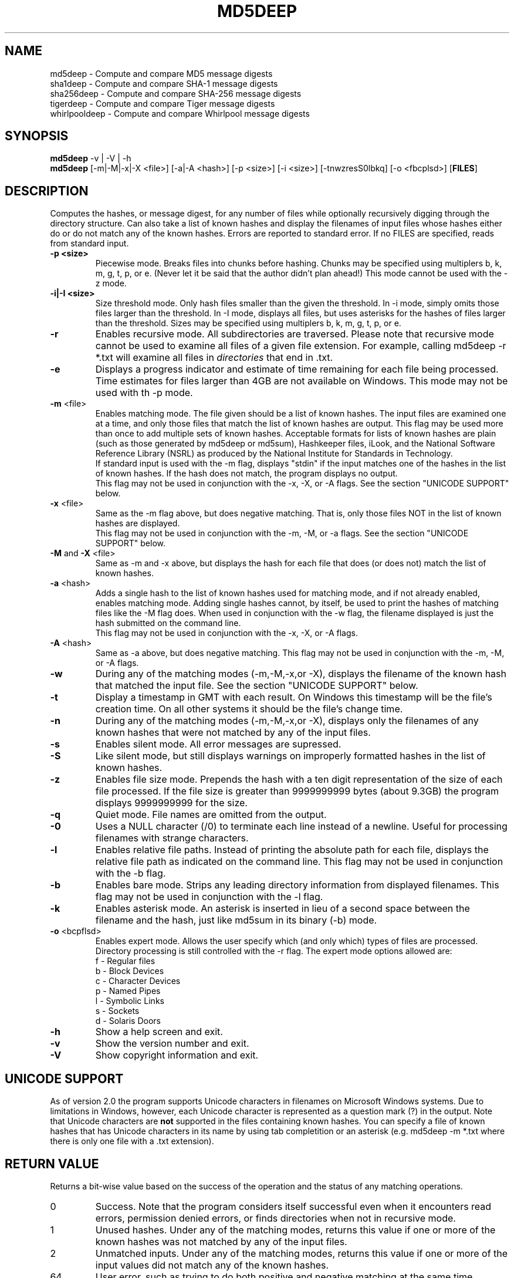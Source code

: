 .TH MD5DEEP "1" "v3.2 \- RBF DATE 2008" "AFOSI" "United States Air Force"

.SH NAME
md5deep \- Compute and compare MD5 message digests
.br
sha1deep \- Compute and compare SHA-1 message digests
.br
sha256deep \- Compute and compare SHA-256 message digests
.br
tigerdeep \- Compute and compare Tiger message digests
.br
whirlpooldeep \- Compute and compare Whirlpool message digests

.SH SYNOPSIS
.B md5deep 
-v | -V | -h
.br
.B md5deep
[\-m|\-M|\-x|\-X <file>]  [-a|-A <hash>]
[\-p <size>] [\-i <size>] [\-tnwzresS0lbkq] [\-o <fbcplsd>] [\fBFILES\fR]

.SH DESCRIPTION
.PP
Computes the hashes, or message digest, 
for any number of files while 
optionally recursively digging through the directory structure.
Can also take a list of known hashes and display the filenames
of input files whose hashes either do or do not match any of the
known hashes.
Errors are reported to standard error. If no FILES are specified,
reads from standard input.

.TP
\fB\-p <size> \fR
Piecewise mode. Breaks files into chunks before hashing.
Chunks may be specified 
using multiplers b, k, m, g, t, p, or e.
(Never let it be
said that the author didn't plan ahead!) 
This mode cannot be used with the \-z mode.

.TP
\fB\-i|\-I <size> \fR
Size threshold mode. Only hash files smaller than the given the 
threshold. In \-i mode, simply omits those files larger than the
threshold. In \-I mode, displays all files, but uses asterisks
for the hashes of files larger than the threshold.
Sizes may be specified 
using multiplers b, k, m, g, t, p, or e.

.TP
\fB\-r\fR
Enables recursive mode. All subdirectories are traversed. Please note
that recursive mode cannot be used to examine all files of a given 
file extension. For example, calling md5deep -r *.txt will examine
all files in \fIdirectories\fR that end in .txt. 

.TP
\fB\-e\fR
Displays a progress indicator and estimate of time
remaining for each file being processed. Time estimates for files
larger than 4GB are not available on Windows. This mode may not be
used with th \-p mode.

.TP
\fB\-m\fR <file>
Enables matching mode. The file given should be a list of known hashes.  The
input files are examined one at a time, and only those files that match
the list of known hashes are output. This flag may be used more than once
to add multiple sets of known hashes. Acceptable formats for lists of
known hashes are plain (such as those generated by md5deep or md5sum),
Hashkeeper files, iLook, and the National Software Reference Library
(NSRL) as produced by the National Institute for Standards in Technology.
.br
\fB\fR
If standard input is used with the -m flag, displays "stdin"
if the input matches one of the hashes in the list of known hashes. If the
hash does not match, the program displays no output.
.br
\fB\fR
This flag may not be used in conjunction with the \-x, \-X, or \-A flags.
See the section "UNICODE SUPPORT" below.

.TP
\fB\-x\fR <file>
Same as the \-m flag above, but does negative matching. That is, only 
those files NOT in the list of known hashes are displayed. 
.br
\fB\fR
This flag may not be used in conjunction with the \-m, \-M, or \-a flags.
See the section "UNICODE SUPPORT" below.
.TP
\fB\-M\fR and \fB-X\fR <file>
Same as \-m and \-x above, but displays the hash for each file that 
does (or does not) match the list of known hashes. 

.TP
\fB\-a\fR <hash>
Adds a single hash to the list of known hashes used for matching mode,
and if not already enabled, enables matching mode. Adding single
hashes cannot, by itself, be used to print the hashes of matching files
like the \-M flag does. When used in conjunction with the \-w flag, the
filename displayed is just the hash submitted on the command line.
.br
\fB\fR
This flag may not be used in conjunction with the \-x, \-X, or \-A flags.

.TP
\fB\-A\fR <hash>
Same as \-a above, but does negative matching.
This flag may not be used in conjunction with the \-m, \-M, or \-A flags.

.TP
\fB\-w\fR
During any of the matching modes (\-m,\-M,\-x,or \-X), displays the filename
of the known hash that matched the input file. 
See the section "UNICODE SUPPORT" below.

.TP
\fB\-t\fR
Display a timestamp in GMT with each result. On Windows this timestamp
will be the file's creation time. On all other systems it should be
the file's change time. 

.TP
\fB\-n\fR
During any of the matching modes (\-m,\-M,\-x,or \-X), displays only the 
filenames of any known hashes that were not matched by any of the input files.

.TP
\fB\-s\fR
Enables silent mode. All error messages are supressed.

.TP
\fB\-S\fR
Like silent mode, but still displays warnings on improperly formatted
hashes in the list of known hashes.

.TP
\fB\-z\fR
Enables file size mode. Prepends the hash with 
a ten digit representation of the size of 
each file processed. If the file size is greater than
9999999999 bytes (about 9.3GB)
the program displays 9999999999 for the size.

.TP
\fB\-q\fR
Quiet mode. File names are omitted from the output.

.TP
\fB\-0\fR
Uses a NULL character (/0) to terminate each line instead of a newline.
Useful for processing filenames with strange characters.

.TP
\fB\-l\fR
Enables relative file paths. Instead of printing the absolute path for
each file, displays the relative file path as indicated on the command 
line. This flag may not be used in conjunction with the \-b flag.

.TP
\fB\-b\fR
Enables bare mode. Strips any leading directory information from 
displayed filenames.
This flag may not be used in conjunction with the \-l flag.

.TP
\fB\-k\fR
Enables asterisk mode. An asterisk is inserted in lieu of a second
space between the filename and the hash, just like md5sum in 
its binary (\-b) mode.

.TP
\fB\-o\fR <bcpflsd>
Enables expert mode. Allows the user specify which (and only which) types of
files are processed. Directory processing is still controlled with the
\-r flag. The expert mode options allowed are:
.br
f \- Regular files
.br
b \- Block Devices
.br
c \- Character Devices
.br
p \- Named Pipes
.br
l \- Symbolic Links
.br
s \- Sockets
.br
d \- Solaris Doors

.TP
\fB\-h\fR
Show a help screen and exit.

.TP
\fB\-v\fR
Show the version number and exit.

.TP
\fB\-V\fR
Show copyright information and exit.

.SH UNICODE SUPPORT
As of version 2.0 the program supports Unicode characters in filenames
on Microsoft Windows systems. Due to limitations in Windows, however,
each Unicode character is represented as a question mark (?) in the output.
Note that Unicode characters are \fBnot\fR supported in the files
containing known hashes. You can specify a file of known hashes that has
Unicode characters in its name by using tab completition or an asterisk
(e.g. md5deep -m *.txt where there is only one file with a .txt extension).

.SH RETURN VALUE
Returns a bit-wise value based on the success of the operation and the
status of any matching operations.
.PP
.TP
0
Success. Note that the program considers itself successful even when it
encounters read errors, permission denied errors, or finds directories
when not in recursive mode.
.TP
1
Unused hashes. Under any of the matching modes, returns this 
value if one or more of the
known hashes was not matched by any of the input files.
.TP
2
Unmatched inputs. Under any of the matching modes, returns this value
if one or more of the input values did not match any of the known hashes. 
.TP
64
User error, such as trying to do both positive and negative matching at 
the same time. 
.TP
128
Internal error, such as memory corruption or uncaught cycle.
All internal errors should
be reported to the developer! See the section "Reporting Bugs" below.


.SH AUTHOR
md5deep was written by Jesse Kornblum, md5deep [at] jessekornblum [dot] com.

.SH KNOWN ISSUES
Using the \-r flag cannot be used to recursively process all files 
of a given extension in a directory. This is a feature, not a bug. 
If you need to do this, use the \fBfind\fR(1) command.

.SH REPORTING BUGS
We take all bug reports \fIvery\fR seriously. Any bug that jeopardizes the
forensic integrity of this program could have serious consequenses on 
people's lives. When submitting a bug report, please include a description
of the problem, how you found it, and your contact information.
.PP
Send bug reports to:
md5deep [at] jessekornblum [dot] com

.PP
.SH COPYRIGHT
This program is a work of the US Government. In accordance with 17 USC 105,
copyright protection is not available for any work of the US Government.
This program is PUBLIC DOMAIN. Portions of this program contain code
that is licensed under the terms of the General Public License (GPL).
Those portions retain their original copyright and license. See the file
COPYING for more details.
.PP
There is NO warranty for this program; 
not even for MERCHANTABILITY or FITNESS FOR A PARTICULAR PURPOSE.

.SH SEE ALSO
More information and installation instructions can be found in the README 
file. Current versions of both documents can be found on the project homepage: 
http://md5deep.sourceforge.net/
.PP
The MD5 specification, RFC 1321, is available at
.br
http://www.ietf.org/rfc/rfc1321.txt
.PP
The SHA-1 specification, RFC 3174, is available at
.br
http://www.faqs.org/rfcs/rfc3174.html
.PP
The SHA-256 specification, FIPS 180-2, is available at
.br
http://csrc.nist.gov/publications/fips/fips180-2/fips180-2.pdf
.PP
The Tiger specification is available at
.br
http://www.cs.technion.ac.il/~biham/Reports/Tiger/
.PP
The Whirlpool specification is available at
.br
http://planeta.terra.com.br/informatica/paulobarreto/WhirlpoolPage.html
